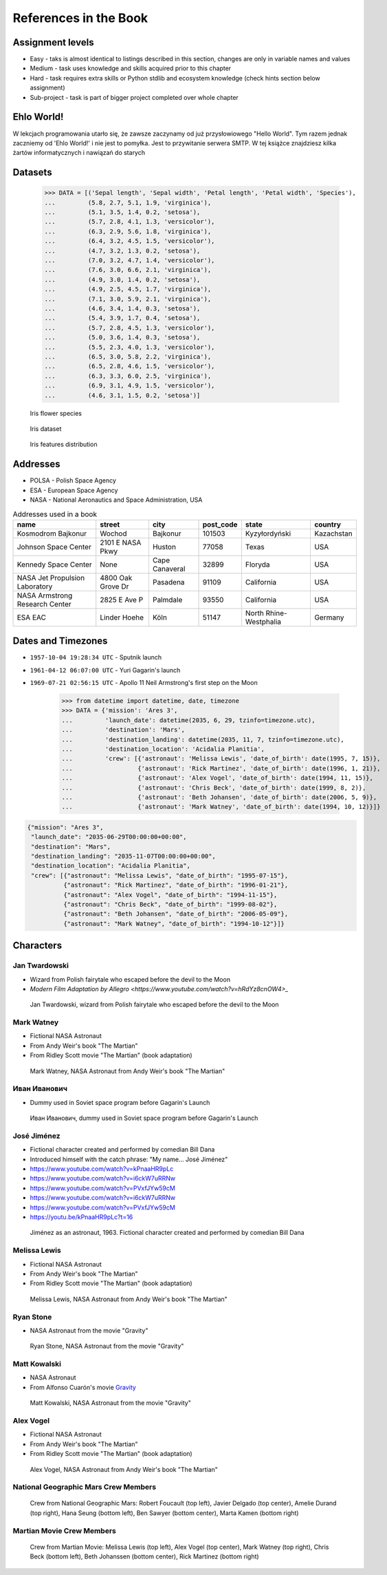 **********************
References in the Book
**********************


Assignment levels
=================
* Easy - taks is almost identical to listings described in this section, changes are only in variable names and values
* Medium - task uses knowledge and skills acquired prior to this chapter
* Hard - task requires extra skills or Python stdlib and ecosystem knowledge (check hints section below assignment)
* Sub-project - task is part of bigger project completed over whole chapter

Ehlo World!
===========
W lekcjach programowania utarło się, że zawsze zaczynamy od już przysłowiowego "Hello World".
Tym razem jednak zaczniemy od 'Ehlo World!' i nie jest to pomyłka.
Jest to przywitanie serwera SMTP.
W tej książce znajdziesz kilka żartów informatycznych i nawiązań do starych


Datasets
========
    >>> DATA = [('Sepal length', 'Sepal width', 'Petal length', 'Petal width', 'Species'),
    ...         (5.8, 2.7, 5.1, 1.9, 'virginica'),
    ...         (5.1, 3.5, 1.4, 0.2, 'setosa'),
    ...         (5.7, 2.8, 4.1, 1.3, 'versicolor'),
    ...         (6.3, 2.9, 5.6, 1.8, 'virginica'),
    ...         (6.4, 3.2, 4.5, 1.5, 'versicolor'),
    ...         (4.7, 3.2, 1.3, 0.2, 'setosa'),
    ...         (7.0, 3.2, 4.7, 1.4, 'versicolor'),
    ...         (7.6, 3.0, 6.6, 2.1, 'virginica'),
    ...         (4.9, 3.0, 1.4, 0.2, 'setosa'),
    ...         (4.9, 2.5, 4.5, 1.7, 'virginica'),
    ...         (7.1, 3.0, 5.9, 2.1, 'virginica'),
    ...         (4.6, 3.4, 1.4, 0.3, 'setosa'),
    ...         (5.4, 3.9, 1.7, 0.4, 'setosa'),
    ...         (5.7, 2.8, 4.5, 1.3, 'versicolor'),
    ...         (5.0, 3.6, 1.4, 0.3, 'setosa'),
    ...         (5.5, 2.3, 4.0, 1.3, 'versicolor'),
    ...         (6.5, 3.0, 5.8, 2.2, 'virginica'),
    ...         (6.5, 2.8, 4.6, 1.5, 'versicolor'),
    ...         (6.3, 3.3, 6.0, 2.5, 'virginica'),
    ...         (6.9, 3.1, 4.9, 1.5, 'versicolor'),
    ...         (4.6, 3.1, 1.5, 0.2, 'setosa')]

.. figure:: img/iris-species.jpg

    Iris flower species

.. figure:: img/iris-dataset.png

    Iris dataset

.. figure:: img/iris-grid.png

    Iris features distribution


Addresses
=========
* POLSA - Polish Space Agency
* ESA - European Space Agency
* NASA - National Aeronautics and Space Administration, USA

.. csv-table:: Addresses used in a book
    :header-rows: 1

    "name", "street", "city", "post_code", "state", "country"
    "Kosmodrom Bajkonur", "Wochod", "Bajkonur", "101503", "Kyzyłordyński", "Kazachstan"
    "Johnson Space Center", "2101 E NASA Pkwy", "Huston", "77058", "Texas", "USA"
    "Kennedy Space Center", None, "Cape Canaveral", "32899", "Floryda", "USA"
    "NASA Jet Propulsion Laboratory", "4800 Oak Grove Dr", "Pasadena", "91109", "California", "USA"
    "NASA Armstrong Research Center", "2825 E Ave P", "Palmdale", 93550, "California", "USA"
    "ESA EAC", "Linder Hoehe", "Köln", "51147", "North Rhine-Westphalia", "Germany"


Dates and Timezones
===================
* ``1957-10-04 19:28:34 UTC`` - Sputnik launch
* ``1961-04-12 06:07:00 UTC`` - Yuri Gagarin's launch
* ``1969-07-21 02:56:15 UTC`` - Apollo 11 Neil Armstrong's first step on the Moon

    >>> from datetime import datetime, date, timezone
    >>> DATA = {'mission': 'Ares 3',
    ...         'launch_date': datetime(2035, 6, 29, tzinfo=timezone.utc),
    ...         'destination': 'Mars',
    ...         'destination_landing': datetime(2035, 11, 7, tzinfo=timezone.utc),
    ...         'destination_location': 'Acidalia Planitia',
    ...         'crew': [{'astronaut': 'Melissa Lewis', 'date_of_birth': date(1995, 7, 15)},
    ...                  {'astronaut': 'Rick Martinez', 'date_of_birth': date(1996, 1, 21)},
    ...                  {'astronaut': 'Alex Vogel', 'date_of_birth': date(1994, 11, 15)},
    ...                  {'astronaut': 'Chris Beck', 'date_of_birth': date(1999, 8, 2)},
    ...                  {'astronaut': 'Beth Johansen', 'date_of_birth': date(2006, 5, 9)},
    ...                  {'astronaut': 'Mark Watney', 'date_of_birth': date(1994, 10, 12)}]}

.. code-block:: json

    {"mission": "Ares 3",
     "launch_date": "2035-06-29T00:00:00+00:00",
     "destination": "Mars",
     "destination_landing": "2035-11-07T00:00:00+00:00",
     "destination_location": "Acidalia Planitia",
     "crew": [{"astronaut": "Melissa Lewis", "date_of_birth": "1995-07-15"},
              {"astronaut": "Rick Martinez", "date_of_birth": "1996-01-21"},
              {"astronaut": "Alex Vogel", "date_of_birth": "1994-11-15"},
              {"astronaut": "Chris Beck", "date_of_birth": "1999-08-02"},
              {"astronaut": "Beth Johansen", "date_of_birth": "2006-05-09"},
              {"astronaut": "Mark Watney", "date_of_birth": "1994-10-12"}]}


Characters
==========

Jan Twardowski
--------------
* Wizard from Polish fairytale who escaped before the devil to the Moon
* `Modern Film Adaptation by Allegro <https://www.youtube.com/watch?v=hRdYz8cnOW4>_`

.. figure:: img/jan-twardowski.jpg

    Jan Twardowski, wizard from Polish fairytale who escaped before the devil to the Moon

Mark Watney
-----------
* Fictional NASA Astronaut
* From Andy Weir's book "The Martian"
* From Ridley Scott movie "The Martian" (book adaptation)

.. figure:: img/mark-watney.jpg

    Mark Watney, NASA Astronaut from Andy Weir's book "The Martian"

Иван Иванович
-------------
* Dummy used in Soviet space program before Gagarin's Launch

.. figure:: img/ivan-ivanovich.jpg

    Иван Иванович, dummy used in Soviet space program before Gagarin's Launch

.. _José Jiménez:

José Jiménez
------------
* Fictional character created and performed by comedian Bill Dana
* Introduced himself with the catch phrase: "My name... José Jiménez"

* https://www.youtube.com/watch?v=kPnaaHR9pLc
* https://www.youtube.com/watch?v=i6ckW7uRRNw
* https://www.youtube.com/watch?v=PVxfJYw59cM
* https://www.youtube.com/watch?v=i6ckW7uRRNw
* https://www.youtube.com/watch?v=PVxfJYw59cM
* https://youtu.be/kPnaaHR9pLc?t=16

.. figure:: img/jose-jimenez.jpg

    Jiménez as an astronaut, 1963. Fictional character created and performed by comedian Bill Dana

Melissa Lewis
-------------
* Fictional NASA Astronaut
* From Andy Weir's book "The Martian"
* From Ridley Scott movie "The Martian" (book adaptation)

.. figure:: img/melissa-lewis.jpg

    Melissa Lewis, NASA Astronaut from Andy Weir's book "The Martian"

Ryan Stone
----------
* NASA Astronaut from the movie "Gravity"

.. figure:: img/ryan-stone.jpg

    Ryan Stone, NASA Astronaut from the movie "Gravity"

Matt Kowalski
-------------
* NASA Astronaut
* From Alfonso Cuarón's movie `Gravity <https://www.imdb.com/title/tt1454468/>`_

.. figure:: img/matt-kowalski.jpg

    Matt Kowalski, NASA Astronaut from the movie "Gravity"

Alex Vogel
----------
* Fictional NASA Astronaut
* From Andy Weir's book "The Martian"
* From Ridley Scott movie "The Martian" (book adaptation)

.. figure:: img/alex-vogel.jpg

    Alex Vogel, NASA Astronaut from Andy Weir's book "The Martian"

National Geographic Mars Crew Members
-------------------------------------
.. figure:: img/crew-mars-natgeo.jpg

    Crew from National Geographic Mars: Robert Foucault (top left), Javier Delgado (top center), Amelie Durand (top right), Hana Seung (bottom left), Ben Sawyer (bottom center), Marta Kamen (bottom right)

Martian Movie Crew Members
--------------------------
.. figure:: img/crew-martian.jpg

    Crew from Martian Movie: Melissa Lewis (top left), Alex Vogel (top center), Mark Watney (top right), Chris Beck (bottom left), Beth Johanssen (bottom center), Rick Martinez (bottom right)
